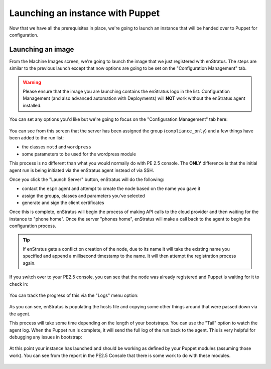.. _saas_puppet_launch:

Launching an instance with Puppet
==================================
Now that we have all the prerequisites in place, we're going to launch an instance that will be handed over to Puppet for configuration.

Launching an image
~~~~~~~~~~~~~~~~~~~
From the Machine Images screen, we're going to launch the image that we just registered with enStratus. The steps are similar to the previous launch except that now options are going to be set on the "Configuration Management" tab.

.. warning:: Please ensure that the image you are launching contains the enStratus logo in the list. Configuration Management (and also advanced automation with Deployments) will **NOT** work without the enStratus agent installed.

You can set any options you'd like but we're going to focus on the "Configuration Management" tab here:

.. figure:: ./images/puppet-cm-tab.png
   :alt: CM Launch Tab
   :align: center
   :scale: 10 %

You can see from this screen that the server has been assigned the group (``compliance_only``) and a few things have been added to the run list:

* the classes ``motd`` and ``wordpress``
* some parameters to be used for the wordpress module

This process is no different than what you would normally do with PE 2.5 console. The **ONLY** difference is that the initial agent run is being initiated via the enStratus agent instead of via SSH.

Once you click the "Launch Server" button, enStratus will do the following:

* contact the ``espm`` agent and attempt to create the node based on the name you gave it
* assign the groups, classes and parameters you've selected
* generate and sign the client certificates

Once this is complete, enStratus will begin the process of making API calls to the cloud provider and then waiting for the instance to "phone home".
Once the server "phones home", enStratus will make a call back to the agent to begin the configuration process. 

.. tip:: If enStratus gets a conflict on creation of the node, due to its name it will take the existing name you specified and append a millisecond timestamp to the name. It will then attempt the registration process again.

If you switch over to your PE2.5 console, you can see that the node was already registered and Puppet is waiting for it to check in:

.. figure:: ./images/pe-console-new-node.png
	:alt: New PE node
	:align: center

You can track the progress of this via the "Logs" menu option:

.. figure:: ./images/puppet-launch-logs-first.png
   :alt: Initial logging
   :align: center
   :scale: 10 %

As you can see, enStratus is populating the hosts file and copying some other things around that were passed down via the agent.

This process will take some time depending on the length of your bootstraps. You can use the "Tail" option to watch the agent log.
When the Puppet run is complete, it will send the full log of the run back to the agent. This is very helpful for debugging any issues in bootstrap:

.. figure:: ./images/puppet-launch-logs-second.png
   :alt: Later logging
   :align: center
   :scale: 10 %

At this point your instance has launched and should be working as defined by your Puppet modules (assuming those work). You can see from the report in the PE2.5 Console that there is some work to do with these modules.

.. figure:: ./images/puppet-node-run-peconsole.png
	:alt: PE Console Node Run
	:align: center